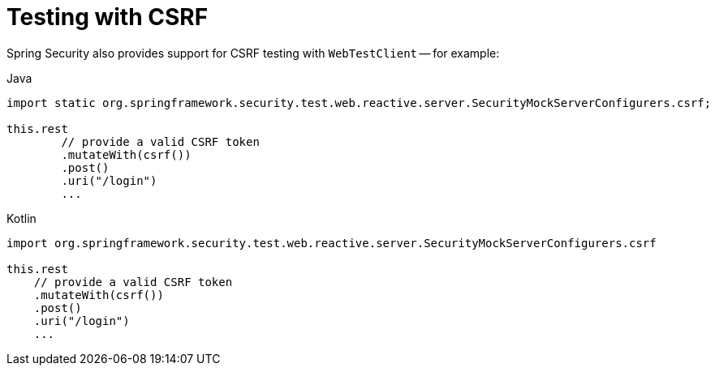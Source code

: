 = Testing with CSRF

Spring Security also provides support for CSRF testing with `WebTestClient` -- for example:

====
.Java
[source,java,role="primary"]
----
import static org.springframework.security.test.web.reactive.server.SecurityMockServerConfigurers.csrf;

this.rest
	// provide a valid CSRF token
	.mutateWith(csrf())
	.post()
	.uri("/login")
	...
----

.Kotlin
[source,kotlin,role="secondary"]
----
import org.springframework.security.test.web.reactive.server.SecurityMockServerConfigurers.csrf

this.rest
    // provide a valid CSRF token
    .mutateWith(csrf())
    .post()
    .uri("/login")
    ...
----
====
